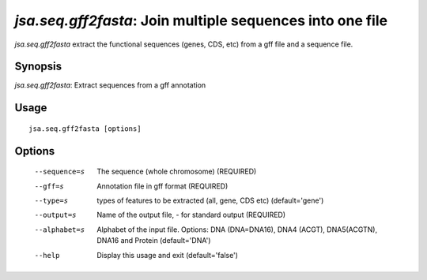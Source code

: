 ----------------------------------------------------------
*jsa.seq.gff2fasta*: Join multiple sequences into one file 
----------------------------------------------------------

*jsa.seq.gff2fasta* extract the functional sequences (genes, CDS, etc) from
a gff file and a sequence file.

~~~~~~~~
Synopsis
~~~~~~~~

*jsa.seq.gff2fasta*: Extract sequences from a gff annotation

~~~~~
Usage
~~~~~
::

   jsa.seq.gff2fasta [options]

~~~~~~~
Options
~~~~~~~
  --sequence=s    The sequence (whole chromosome)
                  (REQUIRED)
  --gff=s         Annotation file in gff format
                  (REQUIRED)
  --type=s        types of features to be extracted (all, gene, CDS etc)
                  (default='gene')
  --output=s      Name of the output file, - for standard output
                  (REQUIRED)
  --alphabet=s    Alphabet of the input file. Options: DNA (DNA=DNA16), DNA4
                  (ACGT), DNA5(ACGTN), DNA16 and Protein
                  (default='DNA')
  --help          Display this usage and exit
                  (default='false')




